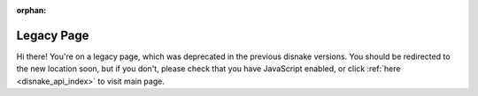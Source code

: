 .. SPDX-License-Identifier: MIT

:orphan:

Legacy Page
===========

Hi there! You're on a legacy page, which was deprecated in the previous disnake versions.
You should be redirected to the new location soon, but if you don't, please check that you
have JavaScript enabled, or click :ref:`here <disnake_api_index>` to visit main page.
